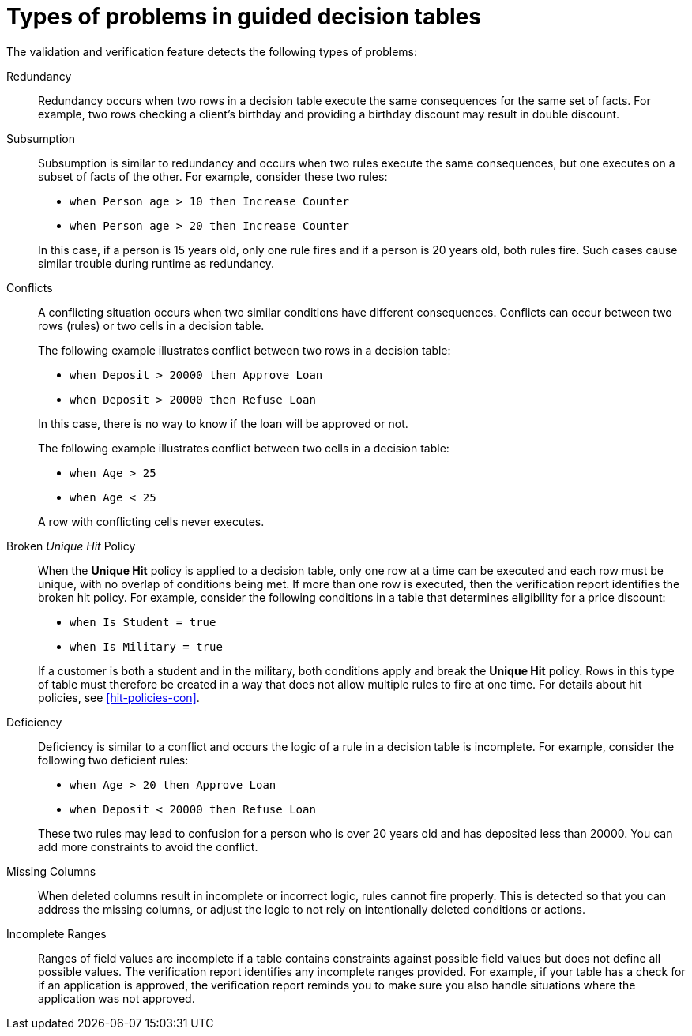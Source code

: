 [id='guided-decision-tables-errors-ref']
= Types of problems in guided decision tables

The validation and verification feature detects the following types of problems:

Redundancy:: Redundancy occurs when two rows in a decision table execute the same consequences for the same set of facts.
For example, two rows checking a client's birthday and providing a birthday discount may result in double discount.

Subsumption:: Subsumption is similar to redundancy and occurs when two rules execute the same consequences, but one executes on a subset of facts of the other. For example, consider these two rules:
+
--
* `when Person age > 10 then Increase Counter`
* `when Person age > 20 then Increase Counter`
--
+
In this case, if a person is 15 years old, only one rule fires and if a person is 20 years old, both rules fire.
Such cases cause similar trouble during runtime as redundancy.

Conflicts:: A conflicting situation occurs when two similar conditions have different consequences.
Conflicts can occur between two rows (rules) or two cells in a decision table.
+
The following example illustrates conflict between two rows in a decision table:
+
--
* `when Deposit > 20000 then Approve Loan`
* `when Deposit > 20000 then Refuse Loan`
--
+
In this case, there is no way to know if the loan will be approved or not.
+
The following example illustrates conflict between two cells in a decision table:
+
--
* `when Age > 25`
* `when Age < 25`
--
+
A row with conflicting cells never executes.

Broken _Unique Hit_ Policy:: When the *Unique Hit* policy is applied to a decision table, only one row at a time can be executed and each row must be unique, with no overlap of conditions being met. If more than one row is executed, then the verification report identifies the broken hit policy. For example, consider the following conditions in a table that determines eligibility for a price discount:
+
--
* `when Is Student = true`
* `when Is Military = true`
--
+
If a customer is both a student and in the military, both conditions apply and break the *Unique Hit* policy. Rows in this type of table must therefore be created in a way that does not allow multiple rules to fire at one time. For details about hit policies, see xref:hit-policies-con[].

Deficiency:: Deficiency is similar to a conflict and occurs the logic of a rule in a decision table is incomplete.
For example, consider the following two deficient rules:
+
--
* `when Age > 20 then Approve Loan`
* `when Deposit < 20000 then Refuse Loan`
--
+
These two rules may lead to confusion for a person who is over 20 years old and has deposited less than 20000.
You can add more constraints to avoid the conflict.

Missing Columns:: When deleted columns result in incomplete or incorrect logic, rules cannot fire properly. This is detected so that you can address the missing columns, or adjust the logic to not rely on intentionally deleted conditions or actions.

Incomplete Ranges:: Ranges of field values are incomplete if a table contains constraints against possible field values but does not define all possible values. The verification report identifies any incomplete ranges provided. For example, if your table has a check for if an application is approved, the verification report reminds you to make sure you also handle situations where the application was not approved.
